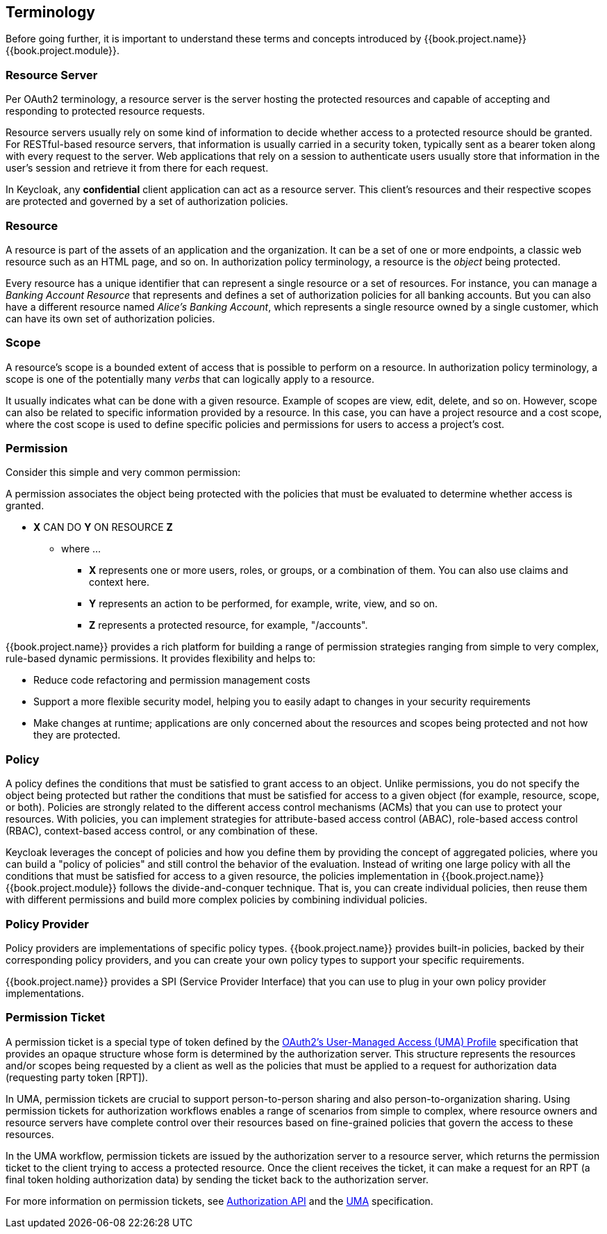 == Terminology

Before going further, it is important to understand these terms and concepts introduced by {{book.project.name}} {{book.project.module}}.

=== Resource Server

Per OAuth2 terminology, a resource server is the server hosting the protected resources and capable of accepting and responding to protected resource requests.

Resource servers usually rely on some kind of information to decide whether access to a protected resource should be granted. For RESTful-based resource servers,
that information is usually carried in a security token, typically sent as a bearer token along with every request to the server. Web applications that rely on a session to
authenticate users usually store that information in the user's session and retrieve it from there for each request.

In Keycloak, any *confidential* client application can act as a resource server. This client's resources and their respective scopes are protected and governed by a set of authorization policies.

=== Resource

A resource is part of the assets of an application and the organization. It can be a set of one or more endpoints, a classic web resource such as an HTML page, and so on.
In authorization policy terminology, a resource is the _object_ being protected.

Every resource has a unique identifier that can represent a single resource or a set of resources. For instance, you can manage a _Banking Account Resource_ that represents and defines a set of authorization policies for all banking accounts. But you can also have a different resource named _Alice's Banking Account_, which represents a single resource owned by a single customer, which can have its own set of authorization policies.

=== Scope

A resource's scope is a bounded extent of access that is possible to perform on a resource. In authorization policy terminology, a scope is one of the potentially many _verbs_ that can logically apply to a resource.

It usually indicates what can be done with a given resource. Example of scopes are view, edit, delete, and so on. However, scope can also be related to specific information provided by a resource. In this case, you can have a project resource and a cost scope, where the cost scope is used to define specific policies and permissions for users to access a project's cost.

=== Permission

Consider this simple and very common permission:

A permission associates the object being protected with the policies that must be evaluated to determine whether access is granted.

* *X* CAN DO *Y* ON RESOURCE *Z*
** where ...
*** *X* represents one or more users, roles, or groups, or a combination of them. You can also use claims and context here.
*** *Y* represents an action to be performed, for example, write, view, and so on.
*** *Z* represents a protected resource, for example, "/accounts".

{{book.project.name}} provides a rich platform for building a range of permission strategies ranging from simple to very complex, rule-based dynamic permissions. It provides flexibility and helps to:

* Reduce code refactoring and permission management costs
* Support a more flexible security model, helping you to easily adapt to changes in your security requirements
* Make changes at runtime; applications are only concerned about the resources and scopes being protected and not how they are protected.

=== Policy

A policy defines the conditions that must be satisfied to grant access to an object. Unlike permissions, you do not specify the object being protected
but rather the conditions that must be satisfied for access to a given object (for example, resource, scope, or both).
Policies are strongly related to the different access control mechanisms (ACMs) that you can use to protect your resources.
With policies, you can implement strategies for attribute-based access control (ABAC), role-based access control (RBAC), context-based access control, or any combination of these.

Keycloak leverages the concept of policies and how you define them by providing the concept of aggregated policies, where you can build a "policy of policies" and still control the behavior of the evaluation.
Instead of writing one large policy with all the conditions that must be satisfied for access to a given resource, the policies implementation in {{book.project.name}} {{book.project.module}} follows the divide-and-conquer technique.
That is, you can create individual policies, then reuse them with different permissions and build more complex policies by combining individual policies.

=== Policy Provider

Policy providers are implementations of specific policy types. {{book.project.name}} provides built-in policies, backed by their corresponding
policy providers, and you can create your own policy types to support your specific requirements.

{{book.project.name}} provides a SPI (Service Provider Interface) that you can use to plug in your own policy provider implementations.

[[_permission_ticket]]
=== Permission Ticket

A permission ticket is a special type of token defined by the https://docs.kantarainitiative.org/uma/rec-uma-core.html[OAuth2's User-Managed Access (UMA) Profile] specification that provides an opaque structure whose form is determined by the authorization server. This
structure represents the resources and/or scopes being requested by a client as well as the policies that must be applied to a request for authorization data (requesting party token [RPT]).

In UMA, permission tickets are crucial to support person-to-person sharing and also person-to-organization sharing. Using permission tickets for authorization workflows enables a range of scenarios from simple to complex, where resource owners and resource servers have complete control over their resources based on fine-grained policies that govern the access to these resources.

In the UMA workflow, permission tickets are issued by the authorization server to a resource server, which returns the permission ticket to the client trying to access a protected resource. Once the client receives the ticket, it can make a request for an RPT (a final token holding authorization data) by sending the ticket back to the authorization server.

For more information on permission tickets, see link:../service/authorization/authorization-api.html[Authorization API] and the https://docs.kantarainitiative.org/uma/rec-uma-core.html[UMA] specification.